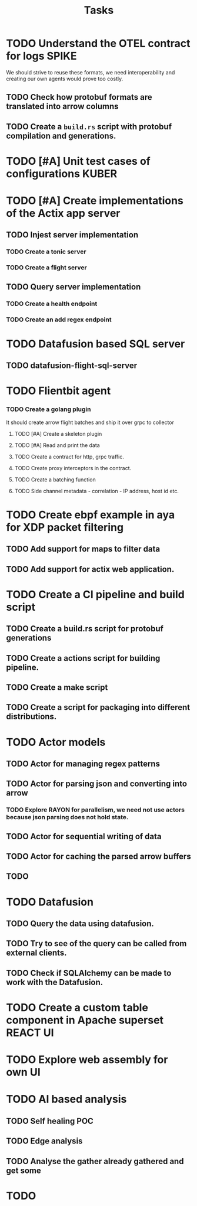 #+title: Tasks

* TODO Understand the OTEL contract for logs :SPIKE:
We should strive to reuse these formats, we need interoperability and creating our own agents would prove too costly.
** TODO Check how protobuf formats are translated into arrow columns
** TODO Create a =build.rs= script with protobuf compilation and generations.

* TODO [#A] Unit test cases of configurations :KUBER:

* TODO [#A] Create implementations of the Actix app server
** TODO Injest server implementation
*** TODO Create a tonic server
*** TODO Create a flight server
** TODO Query server implementation
*** TODO Create a health endpoint
*** TODO Create an add regex endpoint

* TODO Datafusion based SQL server
** TODO datafusion-flight-sql-server

* TODO Flientbit agent
*** TODO Create a golang plugin
It should create arrow flight batches and ship it over grpc to collector
**** TODO [#A] Create a skeleton plugin
**** TODO [#A] Read and print the data
**** TODO Create a contract for http, grpc traffic.
**** TODO Create proxy interceptors in the contract.
**** TODO Create a batching function
**** TODO Side channel metadata - correlation - IP address, host id etc.

* TODO Create ebpf example in aya for XDP packet filtering
** TODO Add support for maps to filter data
** TODO Add support for actix web application.

* TODO Create a CI pipeline and build script
** TODO Create a build.rs script for protobuf generations
** TODO Create a actions script for building pipeline.
** TODO Create a make script
** TODO Create a script for packaging into different distributions.

* TODO Actor models
** TODO Actor for managing regex patterns
** TODO Actor for parsing json and converting into arrow
*** TODO Explore *RAYON* for parallelism, we need not use actors because json parsing does not hold state.
** TODO Actor for sequential writing of data
** TODO Actor for caching the parsed arrow buffers
** TODO


* TODO Datafusion
** TODO Query the data using datafusion.
** TODO Try to see of the query can be called from external clients.
** TODO Check if SQLAlchemy can be made to work with the Datafusion.

* TODO Create a custom table component in Apache superset :REACT:UI:

* TODO Explore web assembly for own UI

* TODO AI based analysis
** TODO Self healing :POC:
** TODO Edge analysis
** TODO Analyse the gather already gathered and get some
* TODO
